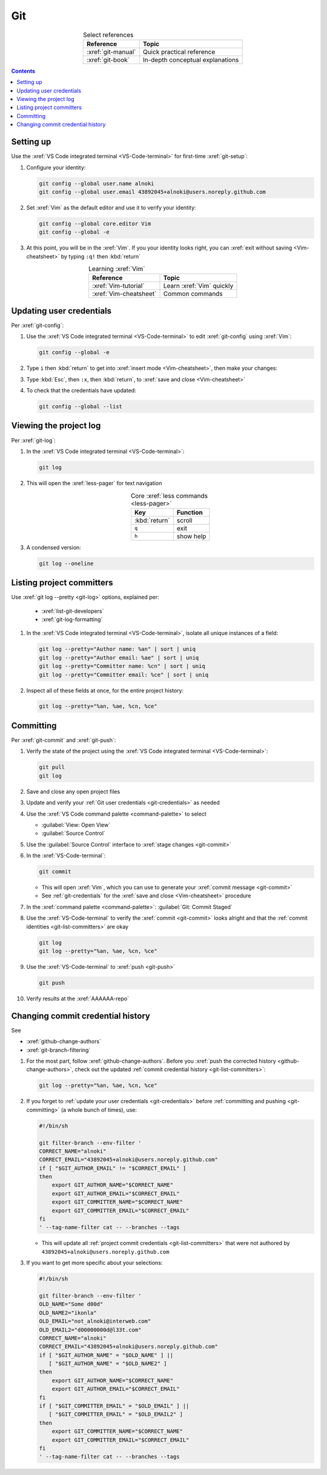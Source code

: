 .. _git-procedures:


###
Git
###

.. csv-table:: Select references
   :header: "Reference", "Topic"
   :align: center

   :xref:`git-manual`, Quick practical reference
   :xref:`git-book`, In-depth conceptual explanations

.. contents:: Contents
   :local:

.. _git-setup:


**********
Setting up
**********

Use the :xref:`VS Code integrated terminal <VS-Code-terminal>` for first-time
:xref:`git-setup`:

#. Configure your identity:

   .. code-block:: bash

      git config --global user.name alnoki
      git config --global user.email 43892045+alnoki@users.noreply.github.com

#. Set :xref:`Vim` as the default editor and use it to verify your identity:

   .. code-block:: bash

      git config --global core.editor Vim
      git config --global -e

#. At this point, you will be in the :xref:`Vim`. If you your identity looks
   right, you can :xref:`exit without saving <Vim-cheatsheet>` by typing
   ``:q!`` then :kbd:`return`

.. csv-table:: Learning :xref:`Vim`
   :header: "Reference", "Topic"
   :align: center

   :xref:`Vim-tutorial`, Learn :xref:`Vim` quickly
   :xref:`Vim-cheatsheet`, Common commands

.. _git-credentials:


*************************
Updating user credentials
*************************

Per :xref:`git-config`:

#. Use the :xref:`VS Code integrated terminal <VS-Code-terminal>` to edit
   :xref:`git-config` using :xref:`Vim`:

   .. code-block:: bash

      git config --global -e

#. Type ``i`` then :kbd:`return` to get into
   :xref:`insert mode <Vim-cheatsheet>`, then make your changes:

   .. code-block:: none
      :emphasize-lines: 2-3

      [user]
           name = alnoki
           email = 43892045+alnoki@users.noreply.github.com
      [core]
           editor = Vim

#. Type :kbd:`Esc`, then ``:x``, then :kbd:`return`, to
   :xref:`save and close <Vim-cheatsheet>`

#. To check that the credentials have updated:

   .. code-block:: bash

      git config --global --list


.. _git-view-project-log:

***********************
Viewing the project log
***********************

Per :xref:`git-log`:

#. In the :xref:`VS Code integrated terminal <VS-Code-terminal>`:

   .. code-block:: bash

      git log

#. This will open the :xref:`less-pager` for text navigation

   .. csv-table:: Core :xref:`less commands <less-pager>`
      :header: "Key", "Function"
      :align: center

      :kbd:`return`, scroll
      ``q``, exit
      ``h``, show help

#. A condensed version:

   .. code-block:: bash

      git log --oneline

.. _git-list-committers:


**************************
Listing project committers
**************************

Use :xref:`git log --pretty <git-log>` options, explained per:

   * :xref:`list-git-developers`
   * :xref:`git-log-formatting`

#. In the :xref:`VS Code integrated terminal <VS-Code-terminal>`, isolate all
   unique instances of a field:

   .. code-block:: bash

      git log --pretty="Author name: %an" | sort | uniq
      git log --pretty="Author email: %ae" | sort | uniq
      git log --pretty="Committer name: %cn" | sort | uniq
      git log --pretty="Committer email: %ce" | sort | uniq

#. Inspect all of these fields at once, for the entire project history:

   .. code-block:: bash

      git log --pretty="%an, %ae, %cn, %ce"

.. _git-committing:


**********
Committing
**********

Per :xref:`git-commit` and :xref:`git-push`:

#. Verify the state of the project using the
   :xref:`VS Code integrated terminal <VS-Code-terminal>`:

   .. code-block:: bash

      git pull
      git log

#. Save and close any open project files
#. Update and verify your :ref:`Git user credentials <git-credentials>` as
   needed
#. Use the :xref:`VS Code command palette <command-palette>` to select

   * :guilabel:`View: Open View`
   * :guilabel:`Source Control`

#. Use the :guilabel:`Source Control` interface to
   :xref:`stage changes <git-commit>`
#. In the :xref:`VS-Code-terminal`:

   .. code-block:: bash

      git commit

   * This will open :xref:`Vim`, which you can use to generate your
     :xref:`commit message <git-commit>`
   * See :ref:`git-credentials` for the :xref:`save and close <Vim-cheatsheet>`
     procedure

#. In the :xref:`command palette <command-palette>`:
   :guilabel:`Git: Commit Staged`

#. Use the :xref:`VS-Code-terminal` to verify the :xref:`commit <git-commit>`
   looks alright and that the :ref:`commit identities <git-list-committers>` are
   okay

   .. code-block:: bash

      git log
      git log --pretty="%an, %ae, %cn, %ce"

#. Use the :xref:`VS-Code-terminal` to :xref:`push <git-push>`

   .. code-block:: bash

      git push

#. Verify results at the :xref:`AAAAAA-repo`

.. _git-change-commit-history:


**********************************
Changing commit credential history
**********************************

See

* :xref:`github-change-authors`
* :xref:`git-branch-filtering`

#. For the most part, follow :xref:`github-change-authors`. Before you
   :xref:`push the corrected history <github-change-authors>`, check out the
   updated :ref:`commit credential history <git-list-committers>`:

   .. code-block:: bash

      git log --pretty="%an, %ae, %cn, %ce"

#. If you forget to :ref:`update your user credentials <git-credentials>`
   before :ref:`committing and pushing <git-committing>` (a whole bunch of
   times),
   use:

   .. code-block:: bash

      #!/bin/sh

      git filter-branch --env-filter '
      CORRECT_NAME="alnoki"
      CORRECT_EMAIL="43892045+alnoki@users.noreply.github.com"
      if [ "$GIT_AUTHOR_EMAIL" != "$CORRECT_EMAIL" ]
      then
          export GIT_AUTHOR_NAME="$CORRECT_NAME"
          export GIT_AUTHOR_EMAIL="$CORRECT_EMAIL"
          export GIT_COMMITTER_NAME="$CORRECT_NAME"
          export GIT_COMMITTER_EMAIL="$CORRECT_EMAIL"
      fi
      ' --tag-name-filter cat -- --branches --tags

   * This will update all :ref:`project commit credentials <git-list-committers>`
     that were not authored by ``43892045+alnoki@users.noreply.github.com``

#. If you want to get more specific about your selections:

   .. code-block:: bash

      #!/bin/sh

      git filter-branch --env-filter '
      OLD_NAME="Some d00d"
      OLD_NAME2="ikonla"
      OLD_EMAIL="not_alnoki@interweb.com"
      OLD_EMAIL2="d00000000d@l33t.com"
      CORRECT_NAME="alnoki"
      CORRECT_EMAIL="43892045+alnoki@users.noreply.github.com"
      if [ "$GIT_AUTHOR_NAME" = "$OLD_NAME" ] ||
         [ "$GIT_AUTHOR_NAME" = "$OLD_NAME2" ]
      then
          export GIT_AUTHOR_NAME="$CORRECT_NAME"
          export GIT_AUTHOR_EMAIL="$CORRECT_EMAIL"
      fi
      if [ "$GIT_COMMITTER_EMAIL" = "$OLD_EMAIL" ] ||
         [ "$GIT_COMMITTER_EMAIL" = "$OLD_EMAIL2" ]
      then
          export GIT_COMMITTER_NAME="$CORRECT_NAME"
          export GIT_COMMITTER_EMAIL="$CORRECT_EMAIL"
      fi
      ' --tag-name-filter cat -- --branches --tags

